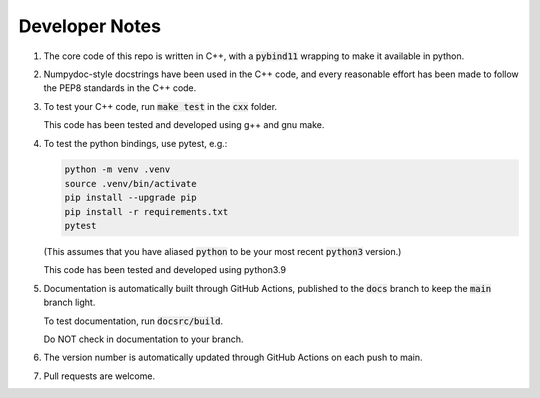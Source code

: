 ###############
Developer Notes
###############

#. The core code of this repo is written in C++, with a :code:`pybind11`
   wrapping to make it available in python.

#. Numpydoc-style docstrings have been used in the C++ code, and every
   reasonable effort has been made to follow the PEP8 standards in the C++
   code.

#. To test your C++ code, run :code:`make test` in the :code:`cxx` folder.

   This code has been tested and developed using g++ and gnu make.

#. To test the python bindings, use pytest, e.g.:

   .. code-block:: console

       python -m venv .venv
       source .venv/bin/activate
       pip install --upgrade pip
       pip install -r requirements.txt
       pytest

   (This assumes that you have aliased :code:`python` to be your most recent
   :code:`python3` version.)

   This code has been tested and developed using python3.9

#. Documentation is automatically built through GitHub Actions, published to
   the :code:`docs` branch to keep the :code:`main` branch light.

   To test documentation, run :code:`docsrc/build`.

   Do NOT check in documentation to your branch.

#. The version number is automatically updated through GitHub Actions on each
   push to main.

#. Pull requests are welcome.
